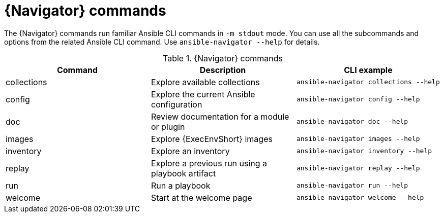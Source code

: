 [id="ref-navigator-command-summary{context}"]

= {Navigator} commands

[role="_abstract"]
The {Navigator} commands run familiar Ansible CLI commands in `-m stdout` mode. You can use all the subcommands and options from the related Ansible CLI command. Use `ansible-navigator --help` for details.

.{Navigator} commands
[options="header"]
|====
|Command|Description|CLI example
|collections|Explore available collections|`ansible-navigator collections --help`
|config|Explore the current Ansible configuration|`ansible-navigator config --help`
|doc|Review documentation for a module or plugin|`ansible-navigator doc --help`
|images|Explore {ExecEnvShort} images|`ansible-navigator images --help`
|inventory|Explore an inventory|`ansible-navigator inventory --help`
|replay|Explore a previous run using a playbook artifact|`ansible-navigator replay --help`
|run|Run a playbook|`ansible-navigator run --help`
|welcome|Start at the welcome page|`ansible-navigator welcome --help`
|====
